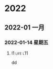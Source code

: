 

* 2022

** 2022-01 一月

*** 2022-01-14 星期五

**** l1                                                            :life:l11:
   dd

